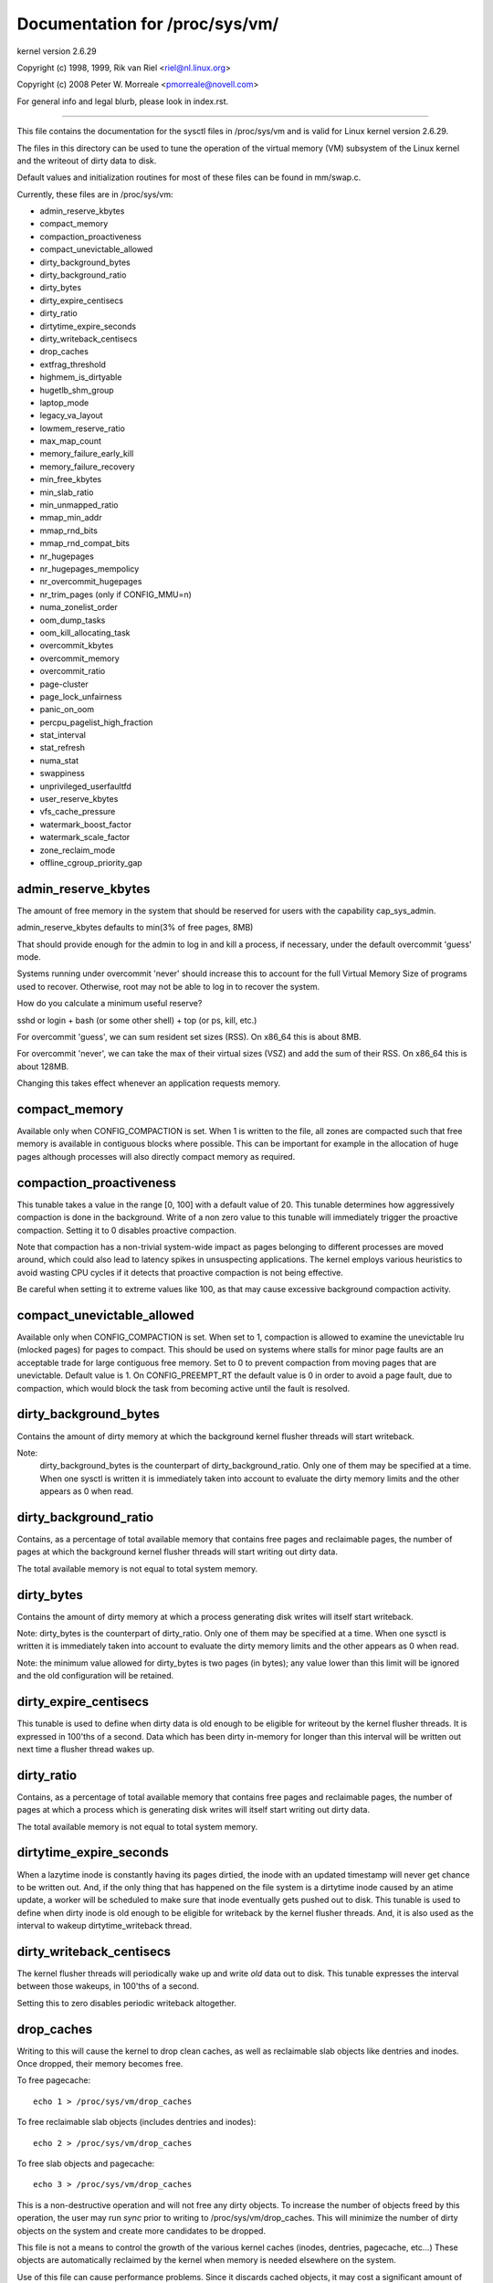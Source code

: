 ===============================
Documentation for /proc/sys/vm/
===============================

kernel version 2.6.29

Copyright (c) 1998, 1999,  Rik van Riel <riel@nl.linux.org>

Copyright (c) 2008         Peter W. Morreale <pmorreale@novell.com>

For general info and legal blurb, please look in index.rst.

------------------------------------------------------------------------------

This file contains the documentation for the sysctl files in
/proc/sys/vm and is valid for Linux kernel version 2.6.29.

The files in this directory can be used to tune the operation
of the virtual memory (VM) subsystem of the Linux kernel and
the writeout of dirty data to disk.

Default values and initialization routines for most of these
files can be found in mm/swap.c.

Currently, these files are in /proc/sys/vm:

- admin_reserve_kbytes
- compact_memory
- compaction_proactiveness
- compact_unevictable_allowed
- dirty_background_bytes
- dirty_background_ratio
- dirty_bytes
- dirty_expire_centisecs
- dirty_ratio
- dirtytime_expire_seconds
- dirty_writeback_centisecs
- drop_caches
- extfrag_threshold
- highmem_is_dirtyable
- hugetlb_shm_group
- laptop_mode
- legacy_va_layout
- lowmem_reserve_ratio
- max_map_count
- memory_failure_early_kill
- memory_failure_recovery
- min_free_kbytes
- min_slab_ratio
- min_unmapped_ratio
- mmap_min_addr
- mmap_rnd_bits
- mmap_rnd_compat_bits
- nr_hugepages
- nr_hugepages_mempolicy
- nr_overcommit_hugepages
- nr_trim_pages         (only if CONFIG_MMU=n)
- numa_zonelist_order
- oom_dump_tasks
- oom_kill_allocating_task
- overcommit_kbytes
- overcommit_memory
- overcommit_ratio
- page-cluster
- page_lock_unfairness
- panic_on_oom
- percpu_pagelist_high_fraction
- stat_interval
- stat_refresh
- numa_stat
- swappiness
- unprivileged_userfaultfd
- user_reserve_kbytes
- vfs_cache_pressure
- watermark_boost_factor
- watermark_scale_factor
- zone_reclaim_mode
- offline_cgroup_priority_gap

admin_reserve_kbytes
====================

The amount of free memory in the system that should be reserved for users
with the capability cap_sys_admin.

admin_reserve_kbytes defaults to min(3% of free pages, 8MB)

That should provide enough for the admin to log in and kill a process,
if necessary, under the default overcommit 'guess' mode.

Systems running under overcommit 'never' should increase this to account
for the full Virtual Memory Size of programs used to recover. Otherwise,
root may not be able to log in to recover the system.

How do you calculate a minimum useful reserve?

sshd or login + bash (or some other shell) + top (or ps, kill, etc.)

For overcommit 'guess', we can sum resident set sizes (RSS).
On x86_64 this is about 8MB.

For overcommit 'never', we can take the max of their virtual sizes (VSZ)
and add the sum of their RSS.
On x86_64 this is about 128MB.

Changing this takes effect whenever an application requests memory.


compact_memory
==============

Available only when CONFIG_COMPACTION is set. When 1 is written to the file,
all zones are compacted such that free memory is available in contiguous
blocks where possible. This can be important for example in the allocation of
huge pages although processes will also directly compact memory as required.

compaction_proactiveness
========================

This tunable takes a value in the range [0, 100] with a default value of
20. This tunable determines how aggressively compaction is done in the
background. Write of a non zero value to this tunable will immediately
trigger the proactive compaction. Setting it to 0 disables proactive compaction.

Note that compaction has a non-trivial system-wide impact as pages
belonging to different processes are moved around, which could also lead
to latency spikes in unsuspecting applications. The kernel employs
various heuristics to avoid wasting CPU cycles if it detects that
proactive compaction is not being effective.

Be careful when setting it to extreme values like 100, as that may
cause excessive background compaction activity.

compact_unevictable_allowed
===========================

Available only when CONFIG_COMPACTION is set. When set to 1, compaction is
allowed to examine the unevictable lru (mlocked pages) for pages to compact.
This should be used on systems where stalls for minor page faults are an
acceptable trade for large contiguous free memory.  Set to 0 to prevent
compaction from moving pages that are unevictable.  Default value is 1.
On CONFIG_PREEMPT_RT the default value is 0 in order to avoid a page fault, due
to compaction, which would block the task from becoming active until the fault
is resolved.


dirty_background_bytes
======================

Contains the amount of dirty memory at which the background kernel
flusher threads will start writeback.

Note:
  dirty_background_bytes is the counterpart of dirty_background_ratio. Only
  one of them may be specified at a time. When one sysctl is written it is
  immediately taken into account to evaluate the dirty memory limits and the
  other appears as 0 when read.


dirty_background_ratio
======================

Contains, as a percentage of total available memory that contains free pages
and reclaimable pages, the number of pages at which the background kernel
flusher threads will start writing out dirty data.

The total available memory is not equal to total system memory.


dirty_bytes
===========

Contains the amount of dirty memory at which a process generating disk writes
will itself start writeback.

Note: dirty_bytes is the counterpart of dirty_ratio. Only one of them may be
specified at a time. When one sysctl is written it is immediately taken into
account to evaluate the dirty memory limits and the other appears as 0 when
read.

Note: the minimum value allowed for dirty_bytes is two pages (in bytes); any
value lower than this limit will be ignored and the old configuration will be
retained.


dirty_expire_centisecs
======================

This tunable is used to define when dirty data is old enough to be eligible
for writeout by the kernel flusher threads.  It is expressed in 100'ths
of a second.  Data which has been dirty in-memory for longer than this
interval will be written out next time a flusher thread wakes up.


dirty_ratio
===========

Contains, as a percentage of total available memory that contains free pages
and reclaimable pages, the number of pages at which a process which is
generating disk writes will itself start writing out dirty data.

The total available memory is not equal to total system memory.


dirtytime_expire_seconds
========================

When a lazytime inode is constantly having its pages dirtied, the inode with
an updated timestamp will never get chance to be written out.  And, if the
only thing that has happened on the file system is a dirtytime inode caused
by an atime update, a worker will be scheduled to make sure that inode
eventually gets pushed out to disk.  This tunable is used to define when dirty
inode is old enough to be eligible for writeback by the kernel flusher threads.
And, it is also used as the interval to wakeup dirtytime_writeback thread.


dirty_writeback_centisecs
=========================

The kernel flusher threads will periodically wake up and write `old` data
out to disk.  This tunable expresses the interval between those wakeups, in
100'ths of a second.

Setting this to zero disables periodic writeback altogether.


drop_caches
===========

Writing to this will cause the kernel to drop clean caches, as well as
reclaimable slab objects like dentries and inodes.  Once dropped, their
memory becomes free.

To free pagecache::

	echo 1 > /proc/sys/vm/drop_caches

To free reclaimable slab objects (includes dentries and inodes)::

	echo 2 > /proc/sys/vm/drop_caches

To free slab objects and pagecache::

	echo 3 > /proc/sys/vm/drop_caches

This is a non-destructive operation and will not free any dirty objects.
To increase the number of objects freed by this operation, the user may run
`sync` prior to writing to /proc/sys/vm/drop_caches.  This will minimize the
number of dirty objects on the system and create more candidates to be
dropped.

This file is not a means to control the growth of the various kernel caches
(inodes, dentries, pagecache, etc...)  These objects are automatically
reclaimed by the kernel when memory is needed elsewhere on the system.

Use of this file can cause performance problems.  Since it discards cached
objects, it may cost a significant amount of I/O and CPU to recreate the
dropped objects, especially if they were under heavy use.  Because of this,
use outside of a testing or debugging environment is not recommended.

You may see informational messages in your kernel log when this file is
used::

	cat (1234): drop_caches: 3

These are informational only.  They do not mean that anything is wrong
with your system.  To disable them, echo 4 (bit 2) into drop_caches.


extfrag_threshold
=================

This parameter affects whether the kernel will compact memory or direct
reclaim to satisfy a high-order allocation. The extfrag/extfrag_index file in
debugfs shows what the fragmentation index for each order is in each zone in
the system. Values tending towards 0 imply allocations would fail due to lack
of memory, values towards 1000 imply failures are due to fragmentation and -1
implies that the allocation will succeed as long as watermarks are met.

The kernel will not compact memory in a zone if the
fragmentation index is <= extfrag_threshold. The default value is 500.


highmem_is_dirtyable
====================

Available only for systems with CONFIG_HIGHMEM enabled (32b systems).

This parameter controls whether the high memory is considered for dirty
writers throttling.  This is not the case by default which means that
only the amount of memory directly visible/usable by the kernel can
be dirtied. As a result, on systems with a large amount of memory and
lowmem basically depleted writers might be throttled too early and
streaming writes can get very slow.

Changing the value to non zero would allow more memory to be dirtied
and thus allow writers to write more data which can be flushed to the
storage more effectively. Note this also comes with a risk of pre-mature
OOM killer because some writers (e.g. direct block device writes) can
only use the low memory and they can fill it up with dirty data without
any throttling.


hugetlb_shm_group
=================

hugetlb_shm_group contains group id that is allowed to create SysV
shared memory segment using hugetlb page.


laptop_mode
===========

laptop_mode is a knob that controls "laptop mode". All the things that are
controlled by this knob are discussed in Documentation/admin-guide/laptops/laptop-mode.rst.


legacy_va_layout
================

If non-zero, this sysctl disables the new 32-bit mmap layout - the kernel
will use the legacy (2.4) layout for all processes.


lowmem_reserve_ratio
====================

For some specialised workloads on highmem machines it is dangerous for
the kernel to allow process memory to be allocated from the "lowmem"
zone.  This is because that memory could then be pinned via the mlock()
system call, or by unavailability of swapspace.

And on large highmem machines this lack of reclaimable lowmem memory
can be fatal.

So the Linux page allocator has a mechanism which prevents allocations
which *could* use highmem from using too much lowmem.  This means that
a certain amount of lowmem is defended from the possibility of being
captured into pinned user memory.

(The same argument applies to the old 16 megabyte ISA DMA region.  This
mechanism will also defend that region from allocations which could use
highmem or lowmem).

The `lowmem_reserve_ratio` tunable determines how aggressive the kernel is
in defending these lower zones.

If you have a machine which uses highmem or ISA DMA and your
applications are using mlock(), or if you are running with no swap then
you probably should change the lowmem_reserve_ratio setting.

The lowmem_reserve_ratio is an array. You can see them by reading this file::

	% cat /proc/sys/vm/lowmem_reserve_ratio
	256     256     32

But, these values are not used directly. The kernel calculates # of protection
pages for each zones from them. These are shown as array of protection pages
in /proc/zoneinfo like the following. (This is an example of x86-64 box).
Each zone has an array of protection pages like this::

  Node 0, zone      DMA
    pages free     1355
          min      3
          low      3
          high     4
	:
	:
      numa_other   0
          protection: (0, 2004, 2004, 2004)
	^^^^^^^^^^^^^^^^^^^^^^^^^^^^^^^^^
    pagesets
      cpu: 0 pcp: 0
          :

These protections are added to score to judge whether this zone should be used
for page allocation or should be reclaimed.

In this example, if normal pages (index=2) are required to this DMA zone and
watermark[WMARK_HIGH] is used for watermark, the kernel judges this zone should
not be used because pages_free(1355) is smaller than watermark + protection[2]
(4 + 2004 = 2008). If this protection value is 0, this zone would be used for
normal page requirement. If requirement is DMA zone(index=0), protection[0]
(=0) is used.

zone[i]'s protection[j] is calculated by following expression::

  (i < j):
    zone[i]->protection[j]
    = (total sums of managed_pages from zone[i+1] to zone[j] on the node)
      / lowmem_reserve_ratio[i];
  (i = j):
     (should not be protected. = 0;
  (i > j):
     (not necessary, but looks 0)

The default values of lowmem_reserve_ratio[i] are

    === ====================================
    256 (if zone[i] means DMA or DMA32 zone)
    32  (others)
    === ====================================

As above expression, they are reciprocal number of ratio.
256 means 1/256. # of protection pages becomes about "0.39%" of total managed
pages of higher zones on the node.

If you would like to protect more pages, smaller values are effective.
The minimum value is 1 (1/1 -> 100%). The value less than 1 completely
disables protection of the pages.


max_map_count:
==============

This file contains the maximum number of memory map areas a process
may have. Memory map areas are used as a side-effect of calling
malloc, directly by mmap, mprotect, and madvise, and also when loading
shared libraries.

While most applications need less than a thousand maps, certain
programs, particularly malloc debuggers, may consume lots of them,
e.g., up to one or two maps per allocation.

The default value is 65530.


memory_failure_early_kill:
==========================

Control how to kill processes when uncorrected memory error (typically
a 2bit error in a memory module) is detected in the background by hardware
that cannot be handled by the kernel. In some cases (like the page
still having a valid copy on disk) the kernel will handle the failure
transparently without affecting any applications. But if there is
no other up-to-date copy of the data it will kill to prevent any data
corruptions from propagating.

1: Kill all processes that have the corrupted and not reloadable page mapped
as soon as the corruption is detected.  Note this is not supported
for a few types of pages, like kernel internally allocated data or
the swap cache, but works for the majority of user pages.

0: Only unmap the corrupted page from all processes and only kill a process
who tries to access it.

The kill is done using a catchable SIGBUS with BUS_MCEERR_AO, so processes can
handle this if they want to.

This is only active on architectures/platforms with advanced machine
check handling and depends on the hardware capabilities.

Applications can override this setting individually with the PR_MCE_KILL prctl


memory_failure_recovery
=======================

Enable memory failure recovery (when supported by the platform)

1: Attempt recovery.

0: Always panic on a memory failure.


min_free_kbytes
===============

This is used to force the Linux VM to keep a minimum number
of kilobytes free.  The VM uses this number to compute a
watermark[WMARK_MIN] value for each lowmem zone in the system.
Each lowmem zone gets a number of reserved free pages based
proportionally on its size.

Some minimal amount of memory is needed to satisfy PF_MEMALLOC
allocations; if you set this to lower than 1024KB, your system will
become subtly broken, and prone to deadlock under high loads.

Setting this too high will OOM your machine instantly.


min_slab_ratio
==============

This is available only on NUMA kernels.

A percentage of the total pages in each zone.  On Zone reclaim
(fallback from the local zone occurs) slabs will be reclaimed if more
than this percentage of pages in a zone are reclaimable slab pages.
This insures that the slab growth stays under control even in NUMA
systems that rarely perform global reclaim.

The default is 5 percent.

Note that slab reclaim is triggered in a per zone / node fashion.
The process of reclaiming slab memory is currently not node specific
and may not be fast.


min_unmapped_ratio
==================

This is available only on NUMA kernels.

This is a percentage of the total pages in each zone. Zone reclaim will
only occur if more than this percentage of pages are in a state that
zone_reclaim_mode allows to be reclaimed.

If zone_reclaim_mode has the value 4 OR'd, then the percentage is compared
against all file-backed unmapped pages including swapcache pages and tmpfs
files. Otherwise, only unmapped pages backed by normal files but not tmpfs
files and similar are considered.

The default is 1 percent.


mmap_min_addr
=============

This file indicates the amount of address space  which a user process will
be restricted from mmapping.  Since kernel null dereference bugs could
accidentally operate based on the information in the first couple of pages
of memory userspace processes should not be allowed to write to them.  By
default this value is set to 0 and no protections will be enforced by the
security module.  Setting this value to something like 64k will allow the
vast majority of applications to work correctly and provide defense in depth
against future potential kernel bugs.


mmap_rnd_bits
=============

This value can be used to select the number of bits to use to
determine the random offset to the base address of vma regions
resulting from mmap allocations on architectures which support
tuning address space randomization.  This value will be bounded
by the architecture's minimum and maximum supported values.

This value can be changed after boot using the
/proc/sys/vm/mmap_rnd_bits tunable


mmap_rnd_compat_bits
====================

This value can be used to select the number of bits to use to
determine the random offset to the base address of vma regions
resulting from mmap allocations for applications run in
compatibility mode on architectures which support tuning address
space randomization.  This value will be bounded by the
architecture's minimum and maximum supported values.

This value can be changed after boot using the
/proc/sys/vm/mmap_rnd_compat_bits tunable


nr_hugepages
============

Change the minimum size of the hugepage pool.

See Documentation/admin-guide/mm/hugetlbpage.rst


hugetlb_optimize_vmemmap
========================

This knob is not available when the size of 'struct page' (a structure defined
in include/linux/mm_types.h) is not power of two (an unusual system config could
result in this).

Enable (set to 1) or disable (set to 0) HugeTLB Vmemmap Optimization (HVO).

Once enabled, the vmemmap pages of subsequent allocation of HugeTLB pages from
buddy allocator will be optimized (7 pages per 2MB HugeTLB page and 4095 pages
per 1GB HugeTLB page), whereas already allocated HugeTLB pages will not be
optimized.  When those optimized HugeTLB pages are freed from the HugeTLB pool
to the buddy allocator, the vmemmap pages representing that range needs to be
remapped again and the vmemmap pages discarded earlier need to be rellocated
again.  If your use case is that HugeTLB pages are allocated 'on the fly' (e.g.
never explicitly allocating HugeTLB pages with 'nr_hugepages' but only set
'nr_overcommit_hugepages', those overcommitted HugeTLB pages are allocated 'on
the fly') instead of being pulled from the HugeTLB pool, you should weigh the
benefits of memory savings against the more overhead (~2x slower than before)
of allocation or freeing HugeTLB pages between the HugeTLB pool and the buddy
allocator.  Another behavior to note is that if the system is under heavy memory
pressure, it could prevent the user from freeing HugeTLB pages from the HugeTLB
pool to the buddy allocator since the allocation of vmemmap pages could be
failed, you have to retry later if your system encounter this situation.

Once disabled, the vmemmap pages of subsequent allocation of HugeTLB pages from
buddy allocator will not be optimized meaning the extra overhead at allocation
time from buddy allocator disappears, whereas already optimized HugeTLB pages
will not be affected.  If you want to make sure there are no optimized HugeTLB
pages, you can set "nr_hugepages" to 0 first and then disable this.  Note that
writing 0 to nr_hugepages will make any "in use" HugeTLB pages become surplus
pages.  So, those surplus pages are still optimized until they are no longer
in use.  You would need to wait for those surplus pages to be released before
there are no optimized pages in the system.


nr_hugepages_mempolicy
======================

Change the size of the hugepage pool at run-time on a specific
set of NUMA nodes.

See Documentation/admin-guide/mm/hugetlbpage.rst


nr_overcommit_hugepages
=======================

Change the maximum size of the hugepage pool. The maximum is
nr_hugepages + nr_overcommit_hugepages.

See Documentation/admin-guide/mm/hugetlbpage.rst


nr_trim_pages
=============

This is available only on NOMMU kernels.

This value adjusts the excess page trimming behaviour of power-of-2 aligned
NOMMU mmap allocations.

A value of 0 disables trimming of allocations entirely, while a value of 1
trims excess pages aggressively. Any value >= 1 acts as the watermark where
trimming of allocations is initiated.

The default value is 1.

See Documentation/admin-guide/mm/nommu-mmap.rst for more information.


numa_zonelist_order
===================

This sysctl is only for NUMA and it is deprecated. Anything but
Node order will fail!

'where the memory is allocated from' is controlled by zonelists.

(This documentation ignores ZONE_HIGHMEM/ZONE_DMA32 for simple explanation.
you may be able to read ZONE_DMA as ZONE_DMA32...)

In non-NUMA case, a zonelist for GFP_KERNEL is ordered as following.
ZONE_NORMAL -> ZONE_DMA
This means that a memory allocation request for GFP_KERNEL will
get memory from ZONE_DMA only when ZONE_NORMAL is not available.

In NUMA case, you can think of following 2 types of order.
Assume 2 node NUMA and below is zonelist of Node(0)'s GFP_KERNEL::

  (A) Node(0) ZONE_NORMAL -> Node(0) ZONE_DMA -> Node(1) ZONE_NORMAL
  (B) Node(0) ZONE_NORMAL -> Node(1) ZONE_NORMAL -> Node(0) ZONE_DMA.

Type(A) offers the best locality for processes on Node(0), but ZONE_DMA
will be used before ZONE_NORMAL exhaustion. This increases possibility of
out-of-memory(OOM) of ZONE_DMA because ZONE_DMA is tend to be small.

Type(B) cannot offer the best locality but is more robust against OOM of
the DMA zone.

Type(A) is called as "Node" order. Type (B) is "Zone" order.

"Node order" orders the zonelists by node, then by zone within each node.
Specify "[Nn]ode" for node order

"Zone Order" orders the zonelists by zone type, then by node within each
zone.  Specify "[Zz]one" for zone order.

Specify "[Dd]efault" to request automatic configuration.

On 32-bit, the Normal zone needs to be preserved for allocations accessible
by the kernel, so "zone" order will be selected.

On 64-bit, devices that require DMA32/DMA are relatively rare, so "node"
order will be selected.

Default order is recommended unless this is causing problems for your
system/application.


oom_dump_tasks
==============

Enables a system-wide task dump (excluding kernel threads) to be produced
when the kernel performs an OOM-killing and includes such information as
pid, uid, tgid, vm size, rss, pgtables_bytes, swapents, oom_score_adj
score, and name.  This is helpful to determine why the OOM killer was
invoked, to identify the rogue task that caused it, and to determine why
the OOM killer chose the task it did to kill.

If this is set to zero, this information is suppressed.  On very
large systems with thousands of tasks it may not be feasible to dump
the memory state information for each one.  Such systems should not
be forced to incur a performance penalty in OOM conditions when the
information may not be desired.

If this is set to non-zero, this information is shown whenever the
OOM killer actually kills a memory-hogging task.

The default value is 1 (enabled).


oom_kill_allocating_task
========================

This enables or disables killing the OOM-triggering task in
out-of-memory situations.

If this is set to zero, the OOM killer will scan through the entire
tasklist and select a task based on heuristics to kill.  This normally
selects a rogue memory-hogging task that frees up a large amount of
memory when killed.

If this is set to non-zero, the OOM killer simply kills the task that
triggered the out-of-memory condition.  This avoids the expensive
tasklist scan.

If panic_on_oom is selected, it takes precedence over whatever value
is used in oom_kill_allocating_task.

The default value is 0.


overcommit_kbytes
=================

When overcommit_memory is set to 2, the committed address space is not
permitted to exceed swap plus this amount of physical RAM. See below.

Note: overcommit_kbytes is the counterpart of overcommit_ratio. Only one
of them may be specified at a time. Setting one disables the other (which
then appears as 0 when read).


overcommit_memory
=================

This value contains a flag that enables memory overcommitment.

When this flag is 0, the kernel attempts to estimate the amount
of free memory left when userspace requests more memory.

When this flag is 1, the kernel pretends there is always enough
memory until it actually runs out.

When this flag is 2, the kernel uses a "never overcommit"
policy that attempts to prevent any overcommit of memory.
Note that user_reserve_kbytes affects this policy.

This feature can be very useful because there are a lot of
programs that malloc() huge amounts of memory "just-in-case"
and don't use much of it.

The default value is 0.

See Documentation/mm/overcommit-accounting.rst and
mm/util.c::__vm_enough_memory() for more information.


overcommit_ratio
================

When overcommit_memory is set to 2, the committed address
space is not permitted to exceed swap plus this percentage
of physical RAM.  See above.


page-cluster
============

page-cluster controls the number of pages up to which consecutive pages
are read in from swap in a single attempt. This is the swap counterpart
to page cache readahead.
The mentioned consecutivity is not in terms of virtual/physical addresses,
but consecutive on swap space - that means they were swapped out together.

It is a logarithmic value - setting it to zero means "1 page", setting
it to 1 means "2 pages", setting it to 2 means "4 pages", etc.
Zero disables swap readahead completely.

The default value is three (eight pages at a time).  There may be some
small benefits in tuning this to a different value if your workload is
swap-intensive.

Lower values mean lower latencies for initial faults, but at the same time
extra faults and I/O delays for following faults if they would have been part of
that consecutive pages readahead would have brought in.


page_lock_unfairness
====================

This value determines the number of times that the page lock can be
stolen from under a waiter. After the lock is stolen the number of times
specified in this file (default is 5), the "fair lock handoff" semantics
will apply, and the waiter will only be awakened if the lock can be taken.

panic_on_oom
============

This enables or disables panic on out-of-memory feature.

If this is set to 0, the kernel will kill some rogue process,
called oom_killer.  Usually, oom_killer can kill rogue processes and
system will survive.

If this is set to 1, the kernel panics when out-of-memory happens.
However, if a process limits using nodes by mempolicy/cpusets,
and those nodes become memory exhaustion status, one process
may be killed by oom-killer. No panic occurs in this case.
Because other nodes' memory may be free. This means system total status
may be not fatal yet.

If this is set to 2, the kernel panics compulsorily even on the
above-mentioned. Even oom happens under memory cgroup, the whole
system panics.

The default value is 0.

1 and 2 are for failover of clustering. Please select either
according to your policy of failover.

panic_on_oom=2+kdump gives you very strong tool to investigate
why oom happens. You can get snapshot.


percpu_pagelist_high_fraction
=============================

This is the fraction of pages in each zone that are can be stored to
per-cpu page lists. It is an upper boundary that is divided depending
on the number of online CPUs. The min value for this is 8 which means
that we do not allow more than 1/8th of pages in each zone to be stored
on per-cpu page lists. This entry only changes the value of hot per-cpu
page lists. A user can specify a number like 100 to allocate 1/100th of
each zone between per-cpu lists.

The batch value of each per-cpu page list remains the same regardless of
the value of the high fraction so allocation latencies are unaffected.

The initial value is zero. Kernel uses this value to set the high pcp->high
mark based on the low watermark for the zone and the number of local
online CPUs.  If the user writes '0' to this sysctl, it will revert to
this default behavior.


stat_interval
=============

The time interval between which vm statistics are updated.  The default
is 1 second.


stat_refresh
============

Any read or write (by root only) flushes all the per-cpu vm statistics
into their global totals, for more accurate reports when testing
e.g. cat /proc/sys/vm/stat_refresh /proc/meminfo

As a side-effect, it also checks for negative totals (elsewhere reported
as 0) and "fails" with EINVAL if any are found, with a warning in dmesg.
(At time of writing, a few stats are known sometimes to be found negative,
with no ill effects: errors and warnings on these stats are suppressed.)


numa_stat
=========

This interface allows runtime configuration of numa statistics.

When page allocation performance becomes a bottleneck and you can tolerate
some possible tool breakage and decreased numa counter precision, you can
do::

	echo 0 > /proc/sys/vm/numa_stat

When page allocation performance is not a bottleneck and you want all
tooling to work, you can do::

	echo 1 > /proc/sys/vm/numa_stat


swappiness
==========

This control is used to define the rough relative IO cost of swapping
and filesystem paging, as a value between 0 and 200. At 100, the VM
assumes equal IO cost and will thus apply memory pressure to the page
cache and swap-backed pages equally; lower values signify more
expensive swap IO, higher values indicates cheaper.

Keep in mind that filesystem IO patterns under memory pressure tend to
be more efficient than swap's random IO. An optimal value will require
experimentation and will also be workload-dependent.

The default value is 60.

For in-memory swap, like zram or zswap, as well as hybrid setups that
have swap on faster devices than the filesystem, values beyond 100 can
be considered. For example, if the random IO against the swap device
is on average 2x faster than IO from the filesystem, swappiness should
be 133 (x + 2x = 200, 2x = 133.33).

At 0, the kernel will not initiate swap until the amount of free and
file-backed pages is less than the high watermark in a zone.


unprivileged_userfaultfd
========================

This flag controls the mode in which unprivileged users can use the
userfaultfd system calls. Set this to 0 to restrict unprivileged users
to handle page faults in user mode only. In this case, users without
SYS_CAP_PTRACE must pass UFFD_USER_MODE_ONLY in order for userfaultfd to
succeed. Prohibiting use of userfaultfd for handling faults from kernel
mode may make certain vulnerabilities more difficult to exploit.

Set this to 1 to allow unprivileged users to use the userfaultfd system
calls without any restrictions.

The default value is 0.

Another way to control permissions for userfaultfd is to use
/dev/userfaultfd instead of userfaultfd(2). See
Documentation/admin-guide/mm/userfaultfd.rst.

user_reserve_kbytes
===================

When overcommit_memory is set to 2, "never overcommit" mode, reserve
min(3% of current process size, user_reserve_kbytes) of free memory.
This is intended to prevent a user from starting a single memory hogging
process, such that they cannot recover (kill the hog).

user_reserve_kbytes defaults to min(3% of the current process size, 128MB).

If this is reduced to zero, then the user will be allowed to allocate
all free memory with a single process, minus admin_reserve_kbytes.
Any subsequent attempts to execute a command will result in
"fork: Cannot allocate memory".

Changing this takes effect whenever an application requests memory.


vfs_cache_pressure
==================

This percentage value controls the tendency of the kernel to reclaim
the memory which is used for caching of directory and inode objects.

At the default value of vfs_cache_pressure=100 the kernel will attempt to
reclaim dentries and inodes at a "fair" rate with respect to pagecache and
swapcache reclaim.  Decreasing vfs_cache_pressure causes the kernel to prefer
to retain dentry and inode caches. When vfs_cache_pressure=0, the kernel will
never reclaim dentries and inodes due to memory pressure and this can easily
lead to out-of-memory conditions. Increasing vfs_cache_pressure beyond 100
causes the kernel to prefer to reclaim dentries and inodes.

Increasing vfs_cache_pressure significantly beyond 100 may have negative
performance impact. Reclaim code needs to take various locks to find freeable
directory and inode objects. With vfs_cache_pressure=1000, it will look for
ten times more freeable objects than there are.


watermark_boost_factor
======================

This factor controls the level of reclaim when memory is being fragmented.
It defines the percentage of the high watermark of a zone that will be
reclaimed if pages of different mobility are being mixed within pageblocks.
The intent is that compaction has less work to do in the future and to
increase the success rate of future high-order allocations such as SLUB
allocations, THP and hugetlbfs pages.

To make it sensible with respect to the watermark_scale_factor
parameter, the unit is in fractions of 10,000. The default value of
15,000 means that up to 150% of the high watermark will be reclaimed in the
event of a pageblock being mixed due to fragmentation. The level of reclaim
is determined by the number of fragmentation events that occurred in the
recent past. If this value is smaller than a pageblock then a pageblocks
worth of pages will be reclaimed (e.g.  2MB on 64-bit x86). A boost factor
of 0 will disable the feature.


watermark_scale_factor
======================

This factor controls the aggressiveness of kswapd. It defines the
amount of memory left in a node/system before kswapd is woken up and
how much memory needs to be free before kswapd goes back to sleep.

The unit is in fractions of 10,000. The default value of 10 means the
distances between watermarks are 0.1% of the available memory in the
node/system. The maximum value is 3000, or 30% of memory.

A high rate of threads entering direct reclaim (allocstall) or kswapd
going to sleep prematurely (kswapd_low_wmark_hit_quickly) can indicate
that the number of free pages kswapd maintains for latency reasons is
too small for the allocation bursts occurring in the system. This knob
can then be used to tune kswapd aggressiveness accordingly.

offline_cgroup_priority_gap
======================
The offline_cgroup_priority_gap parameter is used to configure the gap
or difference in priority levels between offline cgroups and online
cgroups in the Linux kernel's memory management subsystem.

DEF_PRIORITY is a constant value used in the virtual memory subsystem
that represents the highest priority level for VM scanning.
The value of DEF_PRIORITY is 12, indicating that during an aging round,
approximately 1/4096th of the queues (LRUs) will be scanned.
This priority level determines the amount of scanning performed
on the LRU lists during memory reclamation.

Each online cgroup within the memory cgroup hierarchy can have its own
priority level specified through the priority parameter.
This priority level determines the proportion of the LRU lists that
will be scanned during memory reclamation for that specific cgroup.

By setting a positive value for offline_cgroup_priority_gap,
the priority of offline cgroups can be lowered compared to the
priority of online cgroups.
This ensures that offline cgroups are given lower priority during
memory reclamation, allowing more aggressive reclamation for online cgroups.
The exact effect will depend on the specific values of
offline_cgroup_priority_gap, DEF_PRIORITY, and online_cgroup.priority.

It's important to note that tuning these parameters should be done carefully,
considering the memory management requirements and performance
characteristics of the system, to ensure optimal memory utilization
and system performance.

zone_reclaim_mode
=================

Zone_reclaim_mode allows someone to set more or less aggressive approaches to
reclaim memory when a zone runs out of memory. If it is set to zero then no
zone reclaim occurs. Allocations will be satisfied from other zones / nodes
in the system.

This is value OR'ed together of

=	===================================
1	Zone reclaim on
2	Zone reclaim writes dirty pages out
4	Zone reclaim swaps pages
=	===================================

zone_reclaim_mode is disabled by default.  For file servers or workloads
that benefit from having their data cached, zone_reclaim_mode should be
left disabled as the caching effect is likely to be more important than
data locality.

Consider enabling one or more zone_reclaim mode bits if it's known that the
workload is partitioned such that each partition fits within a NUMA node
and that accessing remote memory would cause a measurable performance
reduction.  The page allocator will take additional actions before
allocating off node pages.

Allowing zone reclaim to write out pages stops processes that are
writing large amounts of data from dirtying pages on other nodes. Zone
reclaim will write out dirty pages if a zone fills up and so effectively
throttle the process. This may decrease the performance of a single process
since it cannot use all of system memory to buffer the outgoing writes
anymore but it preserve the memory on other nodes so that the performance
of other processes running on other nodes will not be affected.

Allowing regular swap effectively restricts allocations to the local
node unless explicitly overridden by memory policies or cpuset
configurations.
